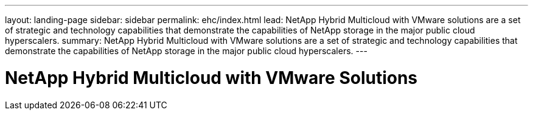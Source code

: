 ---
layout: landing-page
sidebar: sidebar
permalink: ehc/index.html
lead: NetApp Hybrid Multicloud with VMware solutions are a set of strategic and technology capabilities that demonstrate the capabilities of NetApp storage in the major public cloud hyperscalers.
summary: NetApp Hybrid Multicloud with VMware solutions are a set of strategic and technology capabilities that demonstrate the capabilities of NetApp storage in the major public cloud hyperscalers.
---

= NetApp Hybrid Multicloud with VMware Solutions
:hardbreaks:
:nofooter:
:icons: font
:linkattrs:
:imagesdir: ./media/
